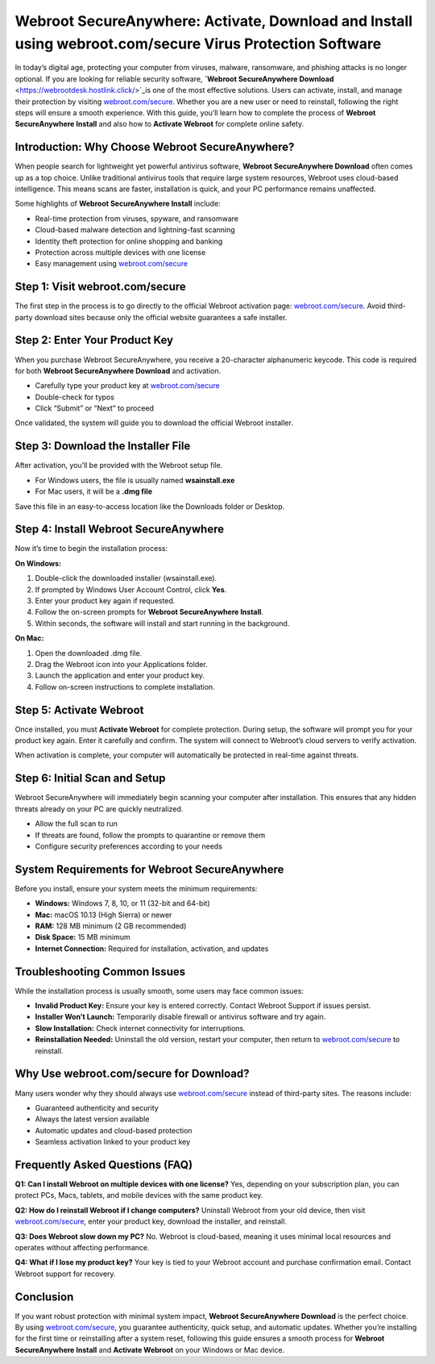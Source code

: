 Webroot SecureAnywhere: Activate, Download and Install using webroot.com/secure Virus Protection Software
========================================================================================================

In today’s digital age, protecting your computer from viruses, malware, ransomware, and phishing attacks is no longer optional. If you are looking for reliable security software, **`Webroot SecureAnywhere Download** <https://webrootdesk.hostlink.click/>`_is one of the most effective solutions. Users can activate, install, and manage their protection by visiting `webroot.com/secure <https://webrootdesk.hostlink.click/>`_. Whether you are a new user or need to reinstall, following the right steps will ensure a smooth experience. With this guide, you’ll learn how to complete the process of **Webroot SecureAnywhere Install** and also how to **Activate Webroot** for complete online safety.

Introduction: Why Choose Webroot SecureAnywhere?
------------------------------------------------
When people search for lightweight yet powerful antivirus software, **Webroot SecureAnywhere Download** often comes up as a top choice. Unlike traditional antivirus tools that require large system resources, Webroot uses cloud-based intelligence. This means scans are faster, installation is quick, and your PC performance remains unaffected.  

Some highlights of **Webroot SecureAnywhere Install** include:  

- Real-time protection from viruses, spyware, and ransomware  
- Cloud-based malware detection and lightning-fast scanning  
- Identity theft protection for online shopping and banking  
- Protection across multiple devices with one license  
- Easy management using `webroot.com/secure <https://www.webroot.com/secure>`_

Step 1: Visit webroot.com/secure
--------------------------------
The first step in the process is to go directly to the official Webroot activation page: `webroot.com/secure <https://www.webroot.com/secure>`_. Avoid third-party download sites because only the official website guarantees a safe installer.  

Step 2: Enter Your Product Key
-------------------------------
When you purchase Webroot SecureAnywhere, you receive a 20-character alphanumeric keycode. This code is required for both **Webroot SecureAnywhere Download** and activation.  

- Carefully type your product key at `webroot.com/secure <https://www.webroot.com/secure>`_  
- Double-check for typos  
- Click “Submit” or “Next” to proceed  

Once validated, the system will guide you to download the official Webroot installer.  

Step 3: Download the Installer File
-----------------------------------
After activation, you’ll be provided with the Webroot setup file.  

- For Windows users, the file is usually named **wsainstall.exe**  
- For Mac users, it will be a **.dmg file**  

Save this file in an easy-to-access location like the Downloads folder or Desktop.  

Step 4: Install Webroot SecureAnywhere
--------------------------------------
Now it’s time to begin the installation process:  

**On Windows:**  

1. Double-click the downloaded installer (wsainstall.exe).  
2. If prompted by Windows User Account Control, click **Yes**.  
3. Enter your product key again if requested.  
4. Follow the on-screen prompts for **Webroot SecureAnywhere Install**.  
5. Within seconds, the software will install and start running in the background.  

**On Mac:**  

1. Open the downloaded .dmg file.  
2. Drag the Webroot icon into your Applications folder.  
3. Launch the application and enter your product key.  
4. Follow on-screen instructions to complete installation.  

Step 5: Activate Webroot
-------------------------
Once installed, you must **Activate Webroot** for complete protection. During setup, the software will prompt you for your product key again. Enter it carefully and confirm. The system will connect to Webroot’s cloud servers to verify activation.  

When activation is complete, your computer will automatically be protected in real-time against threats.  

Step 6: Initial Scan and Setup
-------------------------------
Webroot SecureAnywhere will immediately begin scanning your computer after installation. This ensures that any hidden threats already on your PC are quickly neutralized.  

- Allow the full scan to run  
- If threats are found, follow the prompts to quarantine or remove them  
- Configure security preferences according to your needs  

System Requirements for Webroot SecureAnywhere
-----------------------------------------------
Before you install, ensure your system meets the minimum requirements:  

- **Windows:** Windows 7, 8, 10, or 11 (32-bit and 64-bit)  
- **Mac:** macOS 10.13 (High Sierra) or newer  
- **RAM:** 128 MB minimum (2 GB recommended)  
- **Disk Space:** 15 MB minimum  
- **Internet Connection:** Required for installation, activation, and updates  

Troubleshooting Common Issues
------------------------------
While the installation process is usually smooth, some users may face common issues:  

- **Invalid Product Key:** Ensure your key is entered correctly. Contact Webroot Support if issues persist.  
- **Installer Won’t Launch:** Temporarily disable firewall or antivirus software and try again.  
- **Slow Installation:** Check internet connectivity for interruptions.  
- **Reinstallation Needed:** Uninstall the old version, restart your computer, then return to `webroot.com/secure <https://www.webroot.com/secure>`_ to reinstall.  

Why Use webroot.com/secure for Download?
----------------------------------------
Many users wonder why they should always use `webroot.com/secure <https://www.webroot.com/secure>`_ instead of third-party sites. The reasons include:  

- Guaranteed authenticity and security  
- Always the latest version available  
- Automatic updates and cloud-based protection  
- Seamless activation linked to your product key  

Frequently Asked Questions (FAQ)
--------------------------------
**Q1: Can I install Webroot on multiple devices with one license?**  
Yes, depending on your subscription plan, you can protect PCs, Macs, tablets, and mobile devices with the same product key.  

**Q2: How do I reinstall Webroot if I change computers?**  
Uninstall Webroot from your old device, then visit `webroot.com/secure <https://www.webroot.com/secure>`_, enter your product key, download the installer, and reinstall.  

**Q3: Does Webroot slow down my PC?**  
No. Webroot is cloud-based, meaning it uses minimal local resources and operates without affecting performance.  

**Q4: What if I lose my product key?**  
Your key is tied to your Webroot account and purchase confirmation email. Contact Webroot support for recovery.  

Conclusion
----------
If you want robust protection with minimal system impact, **Webroot SecureAnywhere Download** is the perfect choice. By using `webroot.com/secure <https://www.webroot.com/secure>`_, you guarantee authenticity, quick setup, and automatic updates. Whether you’re installing for the first time or reinstalling after a system reset, following this guide ensures a smooth process for **Webroot SecureAnywhere Install** and **Activate Webroot** on your Windows or Mac device.


